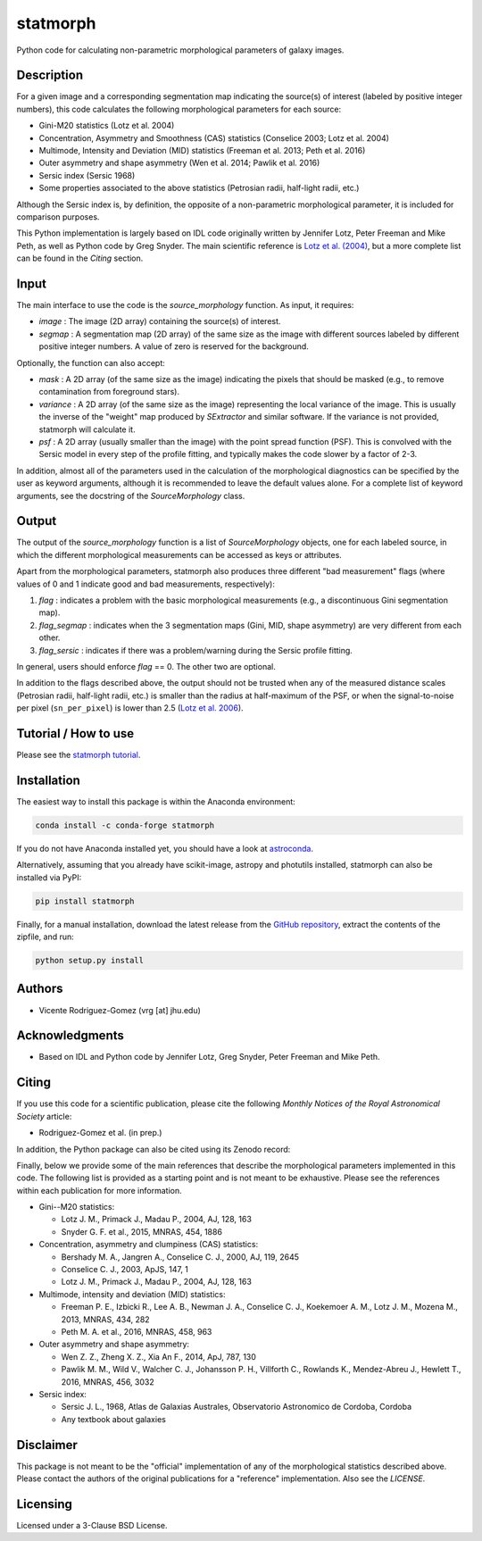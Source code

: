 statmorph
=========

Python code for calculating non-parametric morphological parameters of
galaxy images.

Description
-----------

For a given image and a corresponding segmentation map indicating the
source(s) of interest (labeled by positive integer numbers), this code
calculates the following morphological parameters for each source:

- Gini-M20 statistics (Lotz et al. 2004)
- Concentration, Asymmetry and Smoothness (CAS) statistics (Conselice 2003;
  Lotz et al. 2004)
- Multimode, Intensity and Deviation (MID) statistics (Freeman et al. 2013;
  Peth et al. 2016)
- Outer asymmetry and shape asymmetry (Wen et al. 2014; Pawlik et al. 2016)
- Sersic index (Sersic 1968)
- Some properties associated to the above statistics (Petrosian radii,
  half-light radii, etc.)

Although the Sersic index is, by definition, the opposite of a non-parametric
morphological parameter, it is included for comparison purposes.

This Python implementation is largely based on IDL code originally
written by Jennifer Lotz, Peter Freeman and Mike Peth, as well as Python code by
Greg Snyder. The main scientific reference is
`Lotz et al. (2004) <http://adsabs.harvard.edu/abs/2004AJ....128..163L>`_,
but a more complete list can be found in the *Citing* section.

Input
-----

The main interface to use the code is the `source_morphology` function.
As input, it requires:

- *image* : The image (2D array) containing the source(s) of interest.
- *segmap* : A segmentation map (2D array) of the same size as the image with
  different sources labeled by different positive integer numbers. A value of
  zero is reserved for the background.

Optionally, the function can also accept:

- *mask* : A 2D array (of the same size as the image) indicating the pixels
  that should be masked (e.g., to remove contamination from foreground stars).
- *variance* : A 2D array (of the same size as the image) representing the
  local variance of the image. This is usually the inverse of the "weight" map
  produced by *SExtractor* and similar software. If the variance is not
  provided, statmorph will calculate it.
- *psf* : A 2D array (usually smaller than the image) with the point spread
  function (PSF). This is convolved with the Sersic model in every step of the
  profile fitting, and typically makes the code slower by a factor of 2-3.

In addition, almost all of the parameters used in the calculation of the
morphological diagnostics can be specified by the user as keyword
arguments, although it is recommended to leave the default values alone.
For a complete list of keyword arguments, see the docstring of the
`SourceMorphology` class.

Output
------

The output of the `source_morphology` function is a list of
`SourceMorphology` objects, one for each labeled source, in which the
different morphological measurements can be accessed as keys or attributes.

Apart from the morphological parameters, statmorph also produces three
different "bad measurement" flags (where values of 0 and 1 indicate good
and bad measurements, respectively):

1. *flag* : indicates a problem with the basic morphological measurements
   (e.g., a discontinuous Gini segmentation map).
2. *flag_segmap* : indicates when the 3 segmentation maps (Gini, MID,
   shape asymmetry) are very different from each other.
3. *flag_sersic* : indicates if there was a problem/warning during the
   Sersic profile fitting. 

In general, users should enforce *flag* == 0. The other two are optional.

In addition to the flags described above, the output should
not be trusted when any of the measured distance scales (Petrosian radii,
half-light radii, etc.) is smaller than the radius at half-maximum of the PSF,
or when the signal-to-noise per pixel (``sn_per_pixel``) is lower than 2.5
(`Lotz et al. 2006 <http://adsabs.harvard.edu/abs/2006ApJ...636..592L>`_).

Tutorial / How to use
---------------------

Please see the
`statmorph tutorial <http://nbviewer.jupyter.org/github/vrodgom/statmorph/blob/master/notebooks/tutorial.ipynb>`_.

Installation
------------

The easiest way to install this package is within the Anaconda environment:

.. code:: bash

    conda install -c conda-forge statmorph

If you do not have Anaconda installed yet, you should have a look at
`astroconda <https://astroconda.readthedocs.io>`_.

Alternatively, assuming that you already have scikit-image, astropy and
photutils installed, statmorph can also be installed via PyPI:

.. code:: bash

    pip install statmorph

Finally, for a manual installation, download the latest release from the
`GitHub repository <https://github.com/vrodgom/statmorph>`_,
extract the contents of the zipfile, and run:

.. code:: bash

    python setup.py install

Authors
-------
- Vicente Rodriguez-Gomez (vrg [at] jhu.edu)

Acknowledgments
---------------

- Based on IDL and Python code by Jennifer Lotz, Greg Snyder, Peter
  Freeman and Mike Peth.

Citing
------

If you use this code for a scientific publication, please cite the following
*Monthly Notices of the Royal Astronomical Society* article:

- Rodriguez-Gomez et al. (in prep.)

In addition, the Python package can also be cited using its Zenodo record:

.. image:: https://zenodo.org/badge/95412529.svg
   :target: https://zenodo.org/badge/latestdoi/95412529

Finally, below we provide some of the main references that describe the
morphological parameters implemented in this code. The following list is
provided as a starting point and is not meant to be exhaustive. Please
see the references within each publication for more information.

- Gini--M20 statistics:

  - Lotz J. M., Primack J., Madau P., 2004, AJ, 128, 163
  - Snyder G. F. et al., 2015, MNRAS, 454, 1886

- Concentration, asymmetry and clumpiness (CAS) statistics:

  - Bershady M. A., Jangren A., Conselice C. J., 2000, AJ, 119, 2645
  - Conselice C. J., 2003, ApJS, 147, 1
  - Lotz J. M., Primack J., Madau P., 2004, AJ, 128, 163

- Multimode, intensity and deviation (MID) statistics:

  - Freeman P. E., Izbicki R., Lee A. B., Newman J. A., Conselice C. J.,
    Koekemoer A. M., Lotz J. M., Mozena M., 2013, MNRAS, 434, 282
  - Peth M. A. et al., 2016, MNRAS, 458, 963

- Outer asymmetry and shape asymmetry:

  - Wen Z. Z., Zheng X. Z., Xia An F., 2014, ApJ, 787, 130
  - Pawlik M. M., Wild V., Walcher C. J., Johansson P. H., Villforth C.,
    Rowlands K., Mendez-Abreu J., Hewlett T., 2016, MNRAS, 456, 3032

- Sersic index:

  - Sersic J. L., 1968, Atlas de Galaxias Australes, Observatorio Astronomico
    de Cordoba, Cordoba
  - Any textbook about galaxies

Disclaimer
----------

This package is not meant to be the "official" implementation of any
of the morphological statistics described above. Please contact the
authors of the original publications for a "reference" implementation.
Also see the `LICENSE`.

Licensing
---------

Licensed under a 3-Clause BSD License.
